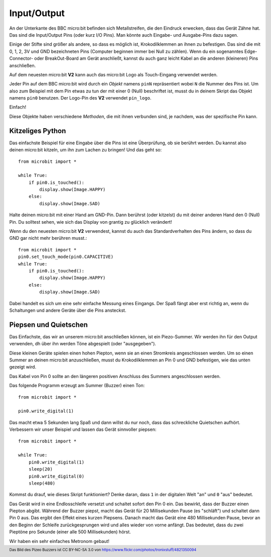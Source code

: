 Input/Output
------------

An der Unterkante des BBC micro:bit befinden sich Metallstreifen, die den Eindruck erwecken, 
dass das Gerät Zähne hat. Das sind die Input/Output Pins (oder kurz I/O Pins). Man könnte auch
Eingabe- und Ausgabe-Pins dazu sagen.

.. image:: https://microbit-micropython.readthedocs.io/en/v2-docs/_images/blue-microbit.png
    :width: 300px
    :align: center
    :alt: micro:bit mit beschrifteten Pins

Einige der Stifte sind größer als andere, so dass es möglich ist, Krokodilklemmen an ihnen zu 
befestigen. Das sind die mit 0, 1, 2, 3V und GND bezeichneten Pins (Computer beginnen immer bei 
Null zu zählen). Wenn du ein sogenanntes Edge-Connector- oder BreakOut-Board am Gerät anschließt, 
kannst du auch ganz leicht Kabel an die anderen (kleineren) Pins anschließen.

Auf dem neuesten micro:bit **V2** kann auch das micro:bit Logo als Touch-Eingang verwendet werden.

Jeder Pin auf dem BBC micro:bit wird durch ein *Objekt* namens ``pinN`` repräsentiert wobei ``N`` 
die Nummer des Pins ist. Um also zum Beispiel mit dem Pin etwas zu tun der mit einer 0 (Null) beschriftet 
ist, musst du in deinem Skript das Objekt namens ``pin0`` benutzen. Der Logo-Pin des **V2** 
verwendet ``pin_logo``.

Einfach!

Diese Objekte haben verschiedene *Methoden*, die mit ihnen verbunden sind, je nachdem, was der spezifische 
Pin kann.

Kitzeliges Python
+++++++++++++++++

Das einfachste Beispiel für eine Eingabe über die Pins ist eine Überprüfung, ob sie berührt werden. Du kannst also 
deinen micro:bit kitzeln, um ihn zum Lachen zu bringen! Und das geht so: ::

    from microbit import *

    while True:
        if pin0.is_touched():
            display.show(Image.HAPPY)
        else:
            display.show(Image.SAD)

Halte deinen micro:bit mit einer Hand am GND-Pin. Dann berührst (oder kitzelst) du mit deiner anderen Hand den 0 (Null) 
Pin. Du solltest sehen, wie sich das Display von grantig zu glücklich verändert!

Wenn du den neuesten micro:bit **V2** verwendest, kannst du auch das Standardverhalten des Pins ändern, so dass du GND 
gar nicht mehr berühren musst.::

    from microbit import *
    pin0.set_touch_mode(pin0.CAPACITIVE)
    while True:
        if pin0.is_touched():
            display.show(Image.HAPPY)
        else:
            display.show(Image.SAD)


Dabei handelt es sich um eine sehr einfache Messung eines Eingangs. Der Spaß fängt aber erst richtig an, 
wenn du Schaltungen und andere Geräte über die Pins ansteckst.

Piepsen und Quietschen
++++++++++++++++++++++

Das Einfachste, das wir an unserem micro:bit anschließen können, ist ein Piezo-Summer. Wir werden ihn für 
den Output verwenden, dh über ihn werden Töne abgespielt (oder "ausgegeben").

.. image:: https://microbit-micropython.readthedocs.io/en/v2-docs/_images/piezo_buzzer.jpg
    :width: 250px
    :align: center
    :alt: Piezo-Summer (Buzzer)


Diese kleinen Geräte spielen einen hohen Piepton, wenn sie an einen Stromkreis angeschlossen werden. Um so einen 
Summer an deinen micro:bit anzuschließen, musst du Krokodilklemmen an Pin 0 und GND befestigen, wie das unten 
gezeigt wird.

.. image:: https://microbit-micropython.readthedocs.io/en/v2-docs/_images/pin0-gnd.png
    :width: 250px
    :align: center
    :alt: Piezo-Summer verbunden mit Pin0 und GND

Das Kabel von Pin 0 sollte an den längeren positiven Anschluss des Summers angeschlossen werden.

Das folgende Programm erzeugt am Summer (Buzzer) einen Ton::

    from microbit import *

    pin0.write_digital(1)

Das macht etwa 5 Sekunden lang Spaß und dann willst du nur noch, dass das schreckliche 
Quietschen aufhört. Verbessern wir unser Beispiel und lassen das Gerät sinnvoller piepsen::

    from microbit import *

    while True:
        pin0.write_digital(1)
        sleep(20)
        pin0.write_digital(0)
        sleep(480)

Kommst du drauf, wie dieses Skript funktioniert? Denke daran, dass ``1`` in der digitalen 
Welt "an" und ``0`` "aus" bedeutet.

Das Gerät wird in eine Endlosschleife versetzt und schaltet sofort den Pin 0 ein. Das bewirkt, 
dass der Buzzer einen Piepton abgibt. Während der Buzzer piepst, macht das Gerät für 20 Millisekunden 
Pause (es "schläft") und schaltet dann Pin 0 aus. Das ergibt den Effekt eines kurzen Piepsens. 
Danach macht das Gerät eine 480 Millisekunden Pause, bevor an den Beginn der Schleife zurückgesprungen
wird und alles wieder von vorne anfängt. Das bedeutet, dass du zwei Pieptöne pro Sekunde (einer alle 
500 Millisekunden) hörst.

Wir haben ein sehr einfaches Metronom gebaut!

.. footer:: Das Bild des Pizeo Buzzers ist CC BY-NC-SA 3.0 von https://www.flickr.com/photos/tronixstuff/4821350094
